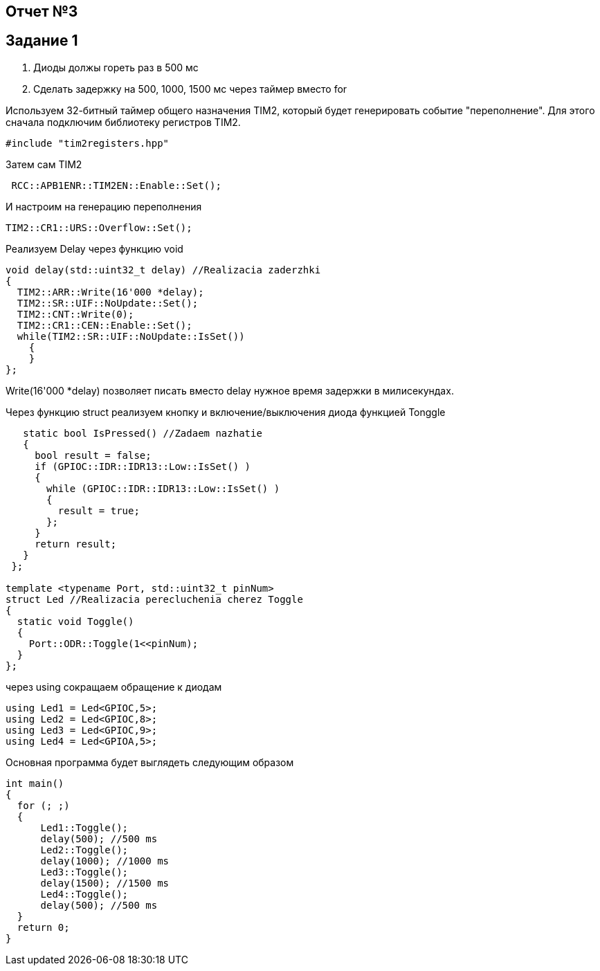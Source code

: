 == Отчет №3
:imagesdir: Pics

== Задание 1
. Диоды должы гореть раз в 500 мс
. Сделать задержку на 500, 1000, 1500 мс через таймер вместо for

Используем  32-битный таймер общего назначения TIM2, который будет генерировать событие "переполнение". Для этого сначала подключим библиотеку регистров TIM2.

----
#include "tim2registers.hpp" 
----

Затем сам TIM2

----
 RCC::APB1ENR::TIM2EN::Enable::Set();
----

И настроим  на генерацию переполнения

----
TIM2::CR1::URS::Overflow::Set(); 
----

Реализуем Delay через функцию void

----
void delay(std::uint32_t delay) //Realizacia zaderzhki
{
  TIM2::ARR::Write(16'000 *delay);
  TIM2::SR::UIF::NoUpdate::Set();
  TIM2::CNT::Write(0);
  TIM2::CR1::CEN::Enable::Set();
  while(TIM2::SR::UIF::NoUpdate::IsSet())
    {
    }
};
----
Write(16'000 *delay) позволяет писать вместо delay нужное время задержки в милисекундах.

Через функцию struct реализуем кнопку и включение/выключения диода функцией Tonggle

----

   static bool IsPressed() //Zadaem nazhatie
   {
     bool result = false;
     if (GPIOC::IDR::IDR13::Low::IsSet() )
     {
       while (GPIOC::IDR::IDR13::Low::IsSet() )
       {
         result = true;
       };
     }
     return result;
   }
 };

template <typename Port, std::uint32_t pinNum> 
struct Led //Realizacia perecluchenia cherez Toggle
{
  static void Toggle()
  {
    Port::ODR::Toggle(1<<pinNum);
  }
};
----

через using сокращаем обращение к диодам

----
using Led1 = Led<GPIOC,5>;
using Led2 = Led<GPIOC,8>;
using Led3 = Led<GPIOC,9>;
using Led4 = Led<GPIOA,5>;
----

Основная программа будет выглядеть следующим образом

----
int main()
{
  for (; ;)
  {
      Led1::Toggle();
      delay(500); //500 ms
      Led2::Toggle(); 
      delay(1000); //1000 ms
      Led3::Toggle();
      delay(1500); //1500 ms
      Led4::Toggle();
      delay(500); //500 ms
  } 
  return 0;
}
----


